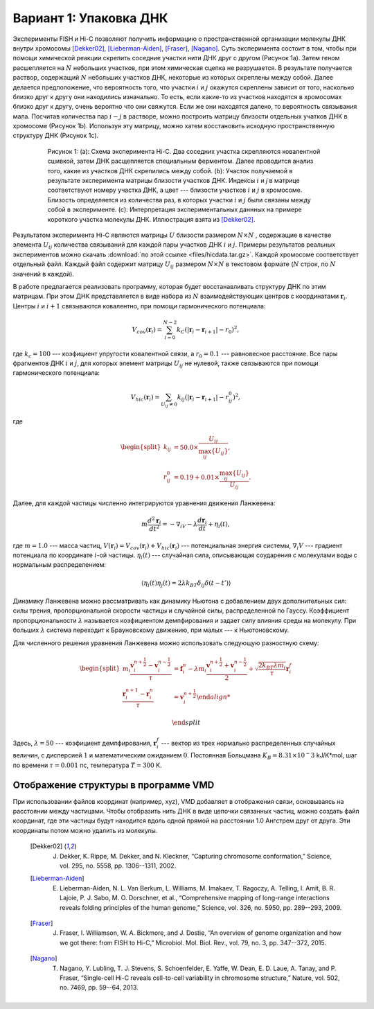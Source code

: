 Вариант 1: Упаковка ДНК
-----------------------

Экcперименты FISH и Hi-C позволяют получить информацию о пространственной организации молекулы ДНК внутри хромосомы [Dekker02]_, [Lieberman-Aiden]_, [Fraser]_, [Nagano]_.
Суть эксперимента состоит в том, чтобы при помощи химической реакции скрепить соседние участки нити ДНК друг с другом (Рисунок 1a).
Затем геном расшепляется на :math:`N` небольших участков, при этом химическая сцепка не разрушается.
В результате получается раствор, содержащий :math:`N` небольших участков ДНК, некоторые из которых скреплены между собой.
Далее делается предположение, что вероятность того, что участки :math:`i` и :math:`j` окажутся скреплены зависит от того, насколько близко друг к другу они находились изначально.
То есть, если какие-то из участков находятся в хромосомах близко друг к другу, очень вероятно что они свяжутся.
Если же они находятся далеко, то вероятность связывания мала.
Посчитав количества пар :math:`i-j` в растворе, можно построить матрицу близости отдельных учатков ДНК в хромосоме (Рисунок 1b).
Используя эту матрицу, можно хатем восстановить исходную пространственную структуру ДНК (Рисунок 1c).


    .. figure:: img/HiC.png
  
        Рисунок 1:
        (a): Схема эксперимента Hi-C.
        Два соседних участка скрепляются ковалентной сшивкой, затем ДНК расщепляется специальным ферментом.
        Далее проводится анализ того, какие из участков ДНК скрепились между собой.
        (b): Участок получаемой в результате эксперимента матрицы близости участков ДНК.
        Индексы :math:`i` и `j` в матрице соответствуют номеру участка ДНК, а цвет --- близости участков :math:`i` и :math:`j` в хромосоме.
        Близость определяется из количества раз, в которых участки :math:`i` и :math:`j` были связаны между собой в эксперименте.
        (c): Интерпретация экспериментальных даннных на примере короткого участка молекулы ДНК.
        Иллюстрация взята из [Dekker02]_.

Результатом эксперимента Hi-C являются матрицы :math:`U` близости размером :math:`N\times N` , содержащие в качестве элемента :math:`U_{ij}` количества связываний для каждой пары участков ДНК :math:`i` и :math:`j`.
Примеры результатов реальных экспериментов можно скачать :download:`по этой ссылке <files/hicdata.tar.gz>`.
Каждой хромосоме соответствует отдельный файл.
Каждый файл содержит матрицу :math:`U_{ij}` размером :math:`N\times N` в текстовом формате (:math:`N` строк, по :math:`N` значений в каждой).

В работе предлагается реализовать программу, которая будет восстанавливать структуру ДНК по этим матрицам.
При этом ДНК представляется в виде набора из :math:`N` взаимодействующих центров с координатами :math:`{\mathbf{r}_i}`. Центры :math:`i` и :math:`i + 1` связываются ковалентно, при помощи гармонического потенциала:

    .. math::

        V_{cov}({\mathbf{r}_i})=\sum_{i=0}^{N-2}k_C(|\mathbf{r}_i-\mathbf{r}_{i+1}|-r_0)^2,

где :math:`k_c = 100` --- коэфициент упругости ковалентной связи, а :math:`r_0 = 0.1` --- равновесное расстояние.
Все пары фрагментов ДНК :math:`i` и :math:`j`, для которых элемент матрицы :math:`U_{ij}` не нулевой, также связываются при помощи гармонического потенциала:

    .. math::

        V_{hic}({\mathbf{r}_i})=\sum_{U_{ij}\ne 0}k_{ij}(|\mathbf{r}_i-\mathbf{r}_{i+1}|-r_{ij}^0)^2,

где

    .. math::

        \begin{split}
        k_{ij} &= 50.0 \times \frac{U_{ij}}{\max_{ij}\{U_{ij}\}},\\
        r^0_{ij} &= 0.19 + 0.01 \times \frac{\max_{ij} \{U_{ij}\}}{U_{ij}}.
        \end{split}

Далее, для каждой частицы численно интегрируются уравнения движения Ланжевена:

    .. math::

            m\frac{d^2\mathbf{r}_i}{dt^2}=-\nabla_iV-\lambda\frac{d\mathbf{r}_i}{dt}+\eta_i(t),

где :math:`m = 1.0` --- масса частиц, :math:`V({\mathbf{r}_i}) = V_{cov}({\mathbf{r}_i}) + V_{hic}({\mathbf{r}_i})` --- потенциальная энергия системы, :math:`\nabla_i V` --- градиент потенциала по координате :math:`i`-ой частицы. :math:`\eta_i(t)` --- случайная сила, описывающая соударения с молекулами воды с нормальным распределением:

    .. math::

            \langle\eta_i(t)\eta_j(t) = 2\lambda k_BT\delta_{ij}\delta(t-t')\rangle

Динамику Ланжевена можно рассматривать как динамику Ньютона с добавлением двух дополнительных сил: силы трения, пропорциональной скорости частицы и случайной силы, распределенной по Гауссу. Коэффициент пропорциональности :math:`\lambda` называется коэфициентом демпфирования и задает силу влияния среды на молекулу. При больших :math:`\lambda` система переходит к Брауновскому движению, при малых --- к Ньютоновскому.

Для численного решения уравнения Ланжевена можно использовать следующую разностную схему:

    .. math::

        \begin{split}
         m_i\frac{\mathbf{v}_{i}^{n+\frac{1}{2}}-\mathbf{v}_{i}^{n-\frac{1}{2}}}{\tau} &= \mathbf{f}_{i}^{n} - \lambda m_i\frac{\mathbf{v}_{i}^{n+\frac{1}{2}}+\mathbf{v}_{i}^{n-\frac{1}{2}}}{2}+\sqrt{\frac{2k_BT\lambda m_i}{\tau}}\mathbf{r}_i^f\\
        \frac{\mathbf{r}_{i}^{n+1}-\mathbf{r}_{i}^{n}}{\tau} &= \mathbf{v}_{i}^{n+\frac{1}{2}}

        \end{split}

Здесь, :math:`\lambda=50` --- коэфициент демпфирования, :math:`\mathbf{r}_i^f` --- вектор из трех нормально распределенных случайных величин, с дисперсией :math:`1` и математическим ожиданием :math:`0`. Постоянная Больцмана :math:`K_B=8.31\times10^-3` kJ/K*mol, шаг по времени :math:`\tau=0.001` пс, температура :math:`T=300` K.

Отображение структуры в программе VMD
^^^^^^^^^^^^^^^^^^^^^^^^^^^^^^^^^^^^^

При использовании файлов координат (например, xyz), VMD добавляет в отображения связи, основываясь на расстоянии между частицами.
Чтобы отобразить нить ДНК в виде цепочки связанных частиц, можно создать файл координат, где эти частицы будут находится вдоль одной прямой на расстоянии 1.0 Ангстрем друг от друга.
Эти координаты потом можно удалить из молекулы. 


    .. [Dekker02] J. Dekker, K. Rippe, M. Dekker, and N. Kleckner, “Capturing chromosome conformation,” Science, vol. 295, no. 5558, pp. 1306--1311, 2002.

    .. [Lieberman-Aiden] E. Lieberman-Aiden, N. L. Van Berkum, L. Williams, M. Imakaev, T. Ragoczy, A. Telling, I. Amit, B. R. Lajoie, P. J. Sabo, M. O. Dorschner, et al., “Comprehensive mapping of long-range interactions reveals folding principles of the human genome,” Science, vol. 326, no. 5950, pp. 289--293, 2009.

    .. [Fraser] J. Fraser, I. Williamson, W. A. Bickmore, and J. Dostie, “An overview of genome organization and how we got there: from FISH to Hi-C,” Microbiol. Mol. Biol. Rev., vol. 79, no. 3, pp. 347--372, 2015.

    .. [Nagano] T. Nagano, Y. Lubling, T. J. Stevens, S. Schoenfelder, E. Yaffe, W. Dean, E. D. Laue, A. Tanay, and P. Fraser, “Single-cell Hi-C reveals cell-to-cell variability in chromosome structure,” Nature, vol. 502, no. 7469, pp. 59--64, 2013.
